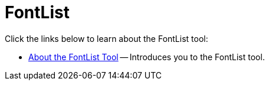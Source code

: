 ﻿////

|metadata|
{
    "name": "wintoolbarsmanager-fontlist",
    "controlName": ["WinToolbarsManager"],
    "tags": [],
    "guid": "{B7B26A17-C22A-4789-A686-4AF9708C5061}",  
    "buildFlags": [],
    "createdOn": "0001-01-01T00:00:00Z"
}
|metadata|
////

= FontList

Click the links below to learn about the FontList tool:

* link:wintoolbarsmanager-fontlist-about-the-fontlist-tool.html[About the FontList Tool] -- Introduces you to the FontList tool.